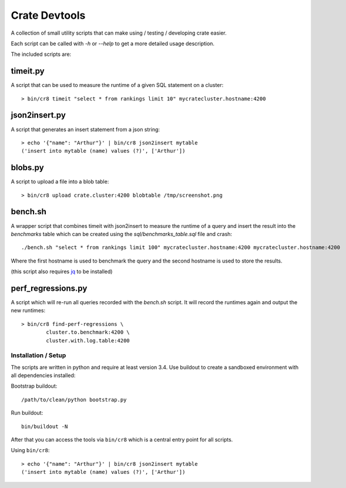 ==============
Crate Devtools
==============

A collection of small utility scripts that can make using / testing /
developing crate easier.

Each script can be called with `-h` or `--help` to get a more detailed usage
description.

The included scripts are:

timeit.py
---------

A script that can be used to measure the runtime of a given SQL statement on a
cluster::

    > bin/cr8 timeit "select * from rankings limit 10" mycratecluster.hostname:4200

json2insert.py
--------------

A script that generates an insert statement from a json string::

    > echo '{"name": "Arthur"}' | bin/cr8 json2insert mytable
    ('insert into mytable (name) values (?)', ['Arthur'])


blobs.py
--------

A script to upload a file into a blob table::

    > bin/cr8 upload crate.cluster:4200 blobtable /tmp/screenshot.png


bench.sh
--------

A wrapper script that combines timeit with json2insert to measure the runtime
of a query and insert the result into the `benchmarks` table which can be
created using the `sql/benchmarks_table.sql` file and crash::

    ./bench.sh "select * from rankings limit 100" mycratecluster.hostname:4200 mycratecluster.hostname:4200


Where the first hostname is used to benchmark the query and the
second hostname is used to store the results.

(this script also requires `jq <http://stedolan.github.io/jq/>`_ to be
installed)

perf_regressions.py
-------------------

A script which will re-run all queries recorded with the `bench.sh` script. It
will record the runtimes again and output the new runtimes::

    > bin/cr8 find-perf-regressions \
            cluster.to.benchmark:4200 \
            cluster.with.log.table:4200

Installation / Setup
====================

The scripts are written in python and require at least version 3.4.
Use buildout to create a sandboxed environment with all dependencies installed:

Bootstrap buildout::

    /path/to/clean/python bootstrap.py

Run buildout::

    bin/buildout -N

After that you can access the tools via ``bin/cr8`` which is a central entry
point for all scripts.


Using ``bin/cr8``::

    > echo '{"name": "Arthur"}' | bin/cr8 json2insert mytable
    ('insert into mytable (name) values (?)', ['Arthur'])

